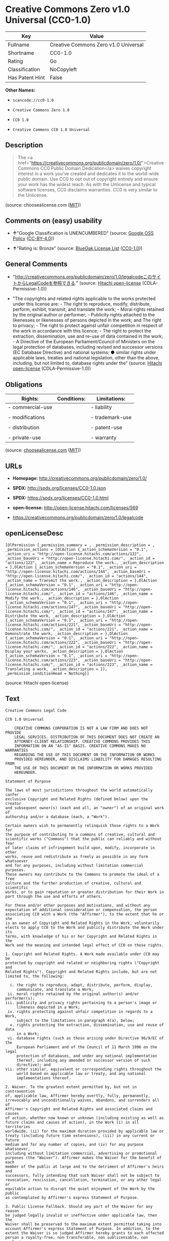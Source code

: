 * Creative Commons Zero v1.0 Universal (CC0-1.0)

| Key               | Value                                  |
|-------------------+----------------------------------------|
| Fullname          | Creative Commons Zero v1.0 Universal   |
| Shortname         | CC0-1.0                                |
| Rating            | Go                                     |
| Classification    | NoCopyleft                             |
| Has Patent Hint   | False                                  |

*Other Names:*

- =scancode://cc0-1.0=

- =Creative Commons Zero 1.0=

- =CC0 1.0=

- =Creative Commons CC0 1.0 Universal=

** Description

#+BEGIN_QUOTE
  The <a
  href="https://creativecommons.org/publicdomain/zero/1.0/">Creative
  Commons CC0 Public Domain Dedication</a> waives copyright interest in
  a work you've created and dedicates it to the world-wide public
  domain. Use CC0 to opt out of copyright entirely and ensure your work
  has the widest reach. As with the Unlicense and typical software
  licenses, CC0 disclaims warranties. CC0 is very similar to the
  Unlicense.
#+END_QUOTE

(source: choosealicense.com
([[https://github.com/github/choosealicense.com/blob/gh-pages/LICENSE.md][MIT]]))

** Comments on (easy) usability

- *↑*"Google Classification is UNENCUMBERED" (source:
  [[https://opensource.google.com/docs/thirdparty/licenses/][Google OSS
  Policy]]
  ([[https://creativecommons.org/licenses/by/4.0/legalcode][CC-BY-4.0]]))

- *↑*"Rating is: Bronze" (source:
  [[https://blueoakcouncil.org/list][BlueOak License List]]
  ([[https://raw.githubusercontent.com/blueoakcouncil/blue-oak-list-npm-package/master/LICENSE][CC0-1.0]]))

** General Comments

- "http://creativecommons.org/publicdomain/zero/1.0/legalcodeこのサイトからLegalCodeを参照できる."
  (source: [[https://github.com/Hitachi/open-license][Hitachi
  open-license]] (CDLA-Permissive-1.0))

- "The copyrights and related rights applicable to the works protected
  under this license are: - The right to reproduce, modify, distribute,
  perform, exhibit, transmit, and translate the work; - Moral rights
  retained by the original author or performer; - Publicity rights
  attached to the likenesses or likenesses of persons depicted in the
  work; and The right to privacy; - The right to protect against unfair
  competition in respect of the work in accordance with this licence; -
  The right to protect the extraction, dissemination, use and re-use of
  data contained in the work; - A Directive of the European
  Parliament/Council of Ministers on the legal protection of databases,
  including revised and successor versions (EC Database Directive) and
  national systems; ● similar rights under applicable laws, treaties and
  national legislation, other than the above, including, but not limited
  to, database rights under the" (source:
  [[https://github.com/Hitachi/open-license][Hitachi open-license]]
  (CDLA-Permissive-1.0))

** Obligations

| Rights:            | Conditions:   | Limitations:      |
|--------------------+---------------+-------------------|
| - commercial-use   |               | - liability       |
|                    |               |                   |
| - modifications    |               | - trademark-use   |
|                    |               |                   |
| - distribution     |               | - patent-use      |
|                    |               |                   |
| - private-use      |               | - warranty        |
                                                        

(source:
[[https://github.com/github/choosealicense.com/blob/gh-pages/_licenses/cc0-1.0.txt][choosealicense.com]]
([[https://github.com/github/choosealicense.com/blob/gh-pages/LICENSE.md][MIT]]))

** URLs

- *Homepage:* http://creativecommons.org/publicdomain/zero/1.0/

- *SPDX:* http://spdx.org/licenses/CC0-1.0.json

- *SPDX:* https://spdx.org/licenses/CC0-1.0.html

- *open-license:* http://open-license.hitachi.com/licenses/569

- https://creativecommons.org/publicdomain/zero/1.0/legalcode

** openLicenseDesc

#+BEGIN_EXAMPLE
  [OlPermission {_permission_summary = , _permission_description = , _permission_actions = [OlAction {_action_schemaVersion = "0.1", _action_uri = "http://open-license.hitachi.com/actions/122", _action_baseUri = "http://open-license.hitachi.com/", _action_id = "actions/122", _action_name = Reproduce the work., _action_description = },OlAction {_action_schemaVersion = "0.1", _action_uri = "http://open-license.hitachi.com/actions/144", _action_baseUri = "http://open-license.hitachi.com/", _action_id = "actions/144", _action_name = Transmit the work., _action_description = },OlAction {_action_schemaVersion = "0.1", _action_uri = "http://open-license.hitachi.com/actions/146", _action_baseUri = "http://open-license.hitachi.com/", _action_id = "actions/146", _action_name = Modify the work., _action_description = },OlAction {_action_schemaVersion = "0.1", _action_uri = "http://open-license.hitachi.com/actions/147", _action_baseUri = "http://open-license.hitachi.com/", _action_id = "actions/147", _action_name = Distribute the work, _action_description = },OlAction {_action_schemaVersion = "0.1", _action_uri = "http://open-license.hitachi.com/actions/221", _action_baseUri = "http://open-license.hitachi.com/", _action_id = "actions/221", _action_name = Demonstrate the work, _action_description = },OlAction {_action_schemaVersion = "0.1", _action_uri = "http://open-license.hitachi.com/actions/222", _action_baseUri = "http://open-license.hitachi.com/", _action_id = "actions/222", _action_name = Display your works, _action_description = },OlAction {_action_schemaVersion = "0.1", _action_uri = "http://open-license.hitachi.com/actions/223", _action_baseUri = "http://open-license.hitachi.com/", _action_id = "actions/223", _action_name = Translating a work, _action_description = }], _permission_conditionHead = Nothing}]
#+END_EXAMPLE

(source: Hitachi open-license)

** Text

#+BEGIN_EXAMPLE
  Creative Commons Legal Code

  CC0 1.0 Universal

      CREATIVE COMMONS CORPORATION IS NOT A LAW FIRM AND DOES NOT PROVIDE
      LEGAL SERVICES. DISTRIBUTION OF THIS DOCUMENT DOES NOT CREATE AN
      ATTORNEY-CLIENT RELATIONSHIP. CREATIVE COMMONS PROVIDES THIS
      INFORMATION ON AN "AS-IS" BASIS. CREATIVE COMMONS MAKES NO WARRANTIES
      REGARDING THE USE OF THIS DOCUMENT OR THE INFORMATION OR WORKS
      PROVIDED HEREUNDER, AND DISCLAIMS LIABILITY FOR DAMAGES RESULTING FROM
      THE USE OF THIS DOCUMENT OR THE INFORMATION OR WORKS PROVIDED
      HEREUNDER.

  Statement of Purpose

  The laws of most jurisdictions throughout the world automatically confer
  exclusive Copyright and Related Rights (defined below) upon the creator
  and subsequent owner(s) (each and all, an "owner") of an original work of
  authorship and/or a database (each, a "Work").

  Certain owners wish to permanently relinquish those rights to a Work for
  the purpose of contributing to a commons of creative, cultural and
  scientific works ("Commons") that the public can reliably and without fear
  of later claims of infringement build upon, modify, incorporate in other
  works, reuse and redistribute as freely as possible in any form whatsoever
  and for any purposes, including without limitation commercial purposes.
  These owners may contribute to the Commons to promote the ideal of a free
  culture and the further production of creative, cultural and scientific
  works, or to gain reputation or greater distribution for their Work in
  part through the use and efforts of others.

  For these and/or other purposes and motivations, and without any
  expectation of additional consideration or compensation, the person
  associating CC0 with a Work (the "Affirmer"), to the extent that he or she
  is an owner of Copyright and Related Rights in the Work, voluntarily
  elects to apply CC0 to the Work and publicly distribute the Work under its
  terms, with knowledge of his or her Copyright and Related Rights in the
  Work and the meaning and intended legal effect of CC0 on those rights.

  1. Copyright and Related Rights. A Work made available under CC0 may be
  protected by copyright and related or neighboring rights ("Copyright and
  Related Rights"). Copyright and Related Rights include, but are not
  limited to, the following:

    i. the right to reproduce, adapt, distribute, perform, display,
       communicate, and translate a Work;
   ii. moral rights retained by the original author(s) and/or performer(s);
  iii. publicity and privacy rights pertaining to a person's image or
       likeness depicted in a Work;
   iv. rights protecting against unfair competition in regards to a Work,
       subject to the limitations in paragraph 4(a), below;
    v. rights protecting the extraction, dissemination, use and reuse of data
       in a Work;
   vi. database rights (such as those arising under Directive 96/9/EC of the
       European Parliament and of the Council of 11 March 1996 on the legal
       protection of databases, and under any national implementation
       thereof, including any amended or successor version of such
       directive); and
  vii. other similar, equivalent or corresponding rights throughout the
       world based on applicable law or treaty, and any national
       implementations thereof.

  2. Waiver. To the greatest extent permitted by, but not in contravention
  of, applicable law, Affirmer hereby overtly, fully, permanently,
  irrevocably and unconditionally waives, abandons, and surrenders all of
  Affirmer's Copyright and Related Rights and associated claims and causes
  of action, whether now known or unknown (including existing as well as
  future claims and causes of action), in the Work (i) in all territories
  worldwide, (ii) for the maximum duration provided by applicable law or
  treaty (including future time extensions), (iii) in any current or future
  medium and for any number of copies, and (iv) for any purpose whatsoever,
  including without limitation commercial, advertising or promotional
  purposes (the "Waiver"). Affirmer makes the Waiver for the benefit of each
  member of the public at large and to the detriment of Affirmer's heirs and
  successors, fully intending that such Waiver shall not be subject to
  revocation, rescission, cancellation, termination, or any other legal or
  equitable action to disrupt the quiet enjoyment of the Work by the public
  as contemplated by Affirmer's express Statement of Purpose.

  3. Public License Fallback. Should any part of the Waiver for any reason
  be judged legally invalid or ineffective under applicable law, then the
  Waiver shall be preserved to the maximum extent permitted taking into
  account Affirmer's express Statement of Purpose. In addition, to the
  extent the Waiver is so judged Affirmer hereby grants to each affected
  person a royalty-free, non transferable, non sublicensable, non exclusive,
  irrevocable and unconditional license to exercise Affirmer's Copyright and
  Related Rights in the Work (i) in all territories worldwide, (ii) for the
  maximum duration provided by applicable law or treaty (including future
  time extensions), (iii) in any current or future medium and for any number
  of copies, and (iv) for any purpose whatsoever, including without
  limitation commercial, advertising or promotional purposes (the
  "License"). The License shall be deemed effective as of the date CC0 was
  applied by Affirmer to the Work. Should any part of the License for any
  reason be judged legally invalid or ineffective under applicable law, such
  partial invalidity or ineffectiveness shall not invalidate the remainder
  of the License, and in such case Affirmer hereby affirms that he or she
  will not (i) exercise any of his or her remaining Copyright and Related
  Rights in the Work or (ii) assert any associated claims and causes of
  action with respect to the Work, in either case contrary to Affirmer's
  express Statement of Purpose.

  4. Limitations and Disclaimers.

   a. No trademark or patent rights held by Affirmer are waived, abandoned,
      surrendered, licensed or otherwise affected by this document.
   b. Affirmer offers the Work as-is and makes no representations or
      warranties of any kind concerning the Work, express, implied,
      statutory or otherwise, including without limitation warranties of
      title, merchantability, fitness for a particular purpose, non
      infringement, or the absence of latent or other defects, accuracy, or
      the present or absence of errors, whether or not discoverable, all to
      the greatest extent permissible under applicable law.
   c. Affirmer disclaims responsibility for clearing rights of other persons
      that may apply to the Work or any use thereof, including without
      limitation any person's Copyright and Related Rights in the Work.
      Further, Affirmer disclaims responsibility for obtaining any necessary
      consents, permissions or other rights required for any use of the
      Work.
   d. Affirmer understands and acknowledges that Creative Commons is not a
      party to this document and has no duty or obligation with respect to
      this CC0 or use of the Work.
#+END_EXAMPLE

--------------

** Raw Data

*** Facts

- LicenseName

- [[https://spdx.org/licenses/CC0-1.0.html][SPDX]] (all data [in this
  repository] is generated)

- [[https://blueoakcouncil.org/list][BlueOak License List]]
  ([[https://raw.githubusercontent.com/blueoakcouncil/blue-oak-list-npm-package/master/LICENSE][CC0-1.0]])

- [[https://github.com/nexB/scancode-toolkit/blob/develop/src/licensedcode/data/licenses/cc0-1.0.yml][Scancode]]
  (CC0-1.0)

- [[https://github.com/github/choosealicense.com/blob/gh-pages/_licenses/cc0-1.0.txt][choosealicense.com]]
  ([[https://github.com/github/choosealicense.com/blob/gh-pages/LICENSE.md][MIT]])

- [[https://en.wikipedia.org/wiki/Comparison_of_free_and_open-source_software_licenses][Wikipedia]]
  ([[https://creativecommons.org/licenses/by-sa/3.0/legalcode][CC-BY-SA-3.0]])

- [[https://opensource.google.com/docs/thirdparty/licenses/][Google OSS
  Policy]]
  ([[https://creativecommons.org/licenses/by/4.0/legalcode][CC-BY-4.0]])

- [[https://github.com/okfn/licenses/blob/master/licenses.csv][Open
  Knowledge International]]
  ([[https://opendatacommons.org/licenses/pddl/1-0/][PDDL-1.0]])

- [[https://github.com/Hitachi/open-license][Hitachi open-license]]
  (CDLA-Permissive-1.0)

*** Raw JSON

#+BEGIN_EXAMPLE
  {
      "__impliedNames": [
          "CC0-1.0",
          "Creative Commons Zero v1.0 Universal",
          "scancode://cc0-1.0",
          "cc0-1.0",
          "Creative Commons Zero 1.0",
          "CC0 1.0",
          "Creative Commons CC0 1.0 Universal"
      ],
      "__impliedId": "CC0-1.0",
      "__impliedComments": [
          [
              "Hitachi open-license",
              [
                  "http://creativecommons.org/publicdomain/zero/1.0/legalcodeãã®ãµã¤ãããLegalCodeãåç§ã§ãã.",
                  "The copyrights and related rights applicable to the works protected under this license are: - The right to reproduce, modify, distribute, perform, exhibit, transmit, and translate the work; - Moral rights retained by the original author or performer; - Publicity rights attached to the likenesses or likenesses of persons depicted in the work; and The right to privacy; - The right to protect against unfair competition in respect of the work in accordance with this licence; - The right to protect the extraction, dissemination, use and re-use of data contained in the work; - A Directive of the European Parliament/Council of Ministers on the legal protection of databases, including revised and successor versions (EC Database Directive) and national systems; â similar rights under applicable laws, treaties and national legislation, other than the above, including, but not limited to, database rights under the"
              ]
          ]
      ],
      "__hasPatentHint": false,
      "facts": {
          "Open Knowledge International": {
              "is_generic": null,
              "legacy_ids": [],
              "status": "active",
              "domain_software": true,
              "url": "https://creativecommons.org/publicdomain/zero/1.0/",
              "maintainer": "Creative Commons",
              "od_conformance": "approved",
              "_sourceURL": "https://github.com/okfn/licenses/blob/master/licenses.csv",
              "domain_data": true,
              "osd_conformance": "not reviewed",
              "id": "CC0-1.0",
              "title": "CC0 1.0",
              "_implications": {
                  "__impliedNames": [
                      "CC0-1.0",
                      "CC0 1.0"
                  ],
                  "__impliedId": "CC0-1.0",
                  "__impliedURLs": [
                      [
                          null,
                          "https://creativecommons.org/publicdomain/zero/1.0/"
                      ]
                  ]
              },
              "domain_content": true
          },
          "LicenseName": {
              "implications": {
                  "__impliedNames": [
                      "CC0-1.0"
                  ],
                  "__impliedId": "CC0-1.0"
              },
              "shortname": "CC0-1.0",
              "otherNames": []
          },
          "SPDX": {
              "isSPDXLicenseDeprecated": false,
              "spdxFullName": "Creative Commons Zero v1.0 Universal",
              "spdxDetailsURL": "http://spdx.org/licenses/CC0-1.0.json",
              "_sourceURL": "https://spdx.org/licenses/CC0-1.0.html",
              "spdxLicIsOSIApproved": false,
              "spdxSeeAlso": [
                  "https://creativecommons.org/publicdomain/zero/1.0/legalcode"
              ],
              "_implications": {
                  "__impliedNames": [
                      "CC0-1.0",
                      "Creative Commons Zero v1.0 Universal"
                  ],
                  "__impliedId": "CC0-1.0",
                  "__isOsiApproved": false,
                  "__impliedURLs": [
                      [
                          "SPDX",
                          "http://spdx.org/licenses/CC0-1.0.json"
                      ],
                      [
                          null,
                          "https://creativecommons.org/publicdomain/zero/1.0/legalcode"
                      ]
                  ]
              },
              "spdxLicenseId": "CC0-1.0"
          },
          "Scancode": {
              "otherUrls": [
                  "https://creativecommons.org/publicdomain/zero/1.0/legalcode"
              ],
              "homepageUrl": "http://creativecommons.org/publicdomain/zero/1.0/",
              "shortName": "CC0-1.0",
              "textUrls": null,
              "text": "Creative Commons Legal Code\n\nCC0 1.0 Universal\n\n    CREATIVE COMMONS CORPORATION IS NOT A LAW FIRM AND DOES NOT PROVIDE\n    LEGAL SERVICES. DISTRIBUTION OF THIS DOCUMENT DOES NOT CREATE AN\n    ATTORNEY-CLIENT RELATIONSHIP. CREATIVE COMMONS PROVIDES THIS\n    INFORMATION ON AN \"AS-IS\" BASIS. CREATIVE COMMONS MAKES NO WARRANTIES\n    REGARDING THE USE OF THIS DOCUMENT OR THE INFORMATION OR WORKS\n    PROVIDED HEREUNDER, AND DISCLAIMS LIABILITY FOR DAMAGES RESULTING FROM\n    THE USE OF THIS DOCUMENT OR THE INFORMATION OR WORKS PROVIDED\n    HEREUNDER.\n\nStatement of Purpose\n\nThe laws of most jurisdictions throughout the world automatically confer\nexclusive Copyright and Related Rights (defined below) upon the creator\nand subsequent owner(s) (each and all, an \"owner\") of an original work of\nauthorship and/or a database (each, a \"Work\").\n\nCertain owners wish to permanently relinquish those rights to a Work for\nthe purpose of contributing to a commons of creative, cultural and\nscientific works (\"Commons\") that the public can reliably and without fear\nof later claims of infringement build upon, modify, incorporate in other\nworks, reuse and redistribute as freely as possible in any form whatsoever\nand for any purposes, including without limitation commercial purposes.\nThese owners may contribute to the Commons to promote the ideal of a free\nculture and the further production of creative, cultural and scientific\nworks, or to gain reputation or greater distribution for their Work in\npart through the use and efforts of others.\n\nFor these and/or other purposes and motivations, and without any\nexpectation of additional consideration or compensation, the person\nassociating CC0 with a Work (the \"Affirmer\"), to the extent that he or she\nis an owner of Copyright and Related Rights in the Work, voluntarily\nelects to apply CC0 to the Work and publicly distribute the Work under its\nterms, with knowledge of his or her Copyright and Related Rights in the\nWork and the meaning and intended legal effect of CC0 on those rights.\n\n1. Copyright and Related Rights. A Work made available under CC0 may be\nprotected by copyright and related or neighboring rights (\"Copyright and\nRelated Rights\"). Copyright and Related Rights include, but are not\nlimited to, the following:\n\n  i. the right to reproduce, adapt, distribute, perform, display,\n     communicate, and translate a Work;\n ii. moral rights retained by the original author(s) and/or performer(s);\niii. publicity and privacy rights pertaining to a person's image or\n     likeness depicted in a Work;\n iv. rights protecting against unfair competition in regards to a Work,\n     subject to the limitations in paragraph 4(a), below;\n  v. rights protecting the extraction, dissemination, use and reuse of data\n     in a Work;\n vi. database rights (such as those arising under Directive 96/9/EC of the\n     European Parliament and of the Council of 11 March 1996 on the legal\n     protection of databases, and under any national implementation\n     thereof, including any amended or successor version of such\n     directive); and\nvii. other similar, equivalent or corresponding rights throughout the\n     world based on applicable law or treaty, and any national\n     implementations thereof.\n\n2. Waiver. To the greatest extent permitted by, but not in contravention\nof, applicable law, Affirmer hereby overtly, fully, permanently,\nirrevocably and unconditionally waives, abandons, and surrenders all of\nAffirmer's Copyright and Related Rights and associated claims and causes\nof action, whether now known or unknown (including existing as well as\nfuture claims and causes of action), in the Work (i) in all territories\nworldwide, (ii) for the maximum duration provided by applicable law or\ntreaty (including future time extensions), (iii) in any current or future\nmedium and for any number of copies, and (iv) for any purpose whatsoever,\nincluding without limitation commercial, advertising or promotional\npurposes (the \"Waiver\"). Affirmer makes the Waiver for the benefit of each\nmember of the public at large and to the detriment of Affirmer's heirs and\nsuccessors, fully intending that such Waiver shall not be subject to\nrevocation, rescission, cancellation, termination, or any other legal or\nequitable action to disrupt the quiet enjoyment of the Work by the public\nas contemplated by Affirmer's express Statement of Purpose.\n\n3. Public License Fallback. Should any part of the Waiver for any reason\nbe judged legally invalid or ineffective under applicable law, then the\nWaiver shall be preserved to the maximum extent permitted taking into\naccount Affirmer's express Statement of Purpose. In addition, to the\nextent the Waiver is so judged Affirmer hereby grants to each affected\nperson a royalty-free, non transferable, non sublicensable, non exclusive,\nirrevocable and unconditional license to exercise Affirmer's Copyright and\nRelated Rights in the Work (i) in all territories worldwide, (ii) for the\nmaximum duration provided by applicable law or treaty (including future\ntime extensions), (iii) in any current or future medium and for any number\nof copies, and (iv) for any purpose whatsoever, including without\nlimitation commercial, advertising or promotional purposes (the\n\"License\"). The License shall be deemed effective as of the date CC0 was\napplied by Affirmer to the Work. Should any part of the License for any\nreason be judged legally invalid or ineffective under applicable law, such\npartial invalidity or ineffectiveness shall not invalidate the remainder\nof the License, and in such case Affirmer hereby affirms that he or she\nwill not (i) exercise any of his or her remaining Copyright and Related\nRights in the Work or (ii) assert any associated claims and causes of\naction with respect to the Work, in either case contrary to Affirmer's\nexpress Statement of Purpose.\n\n4. Limitations and Disclaimers.\n\n a. No trademark or patent rights held by Affirmer are waived, abandoned,\n    surrendered, licensed or otherwise affected by this document.\n b. Affirmer offers the Work as-is and makes no representations or\n    warranties of any kind concerning the Work, express, implied,\n    statutory or otherwise, including without limitation warranties of\n    title, merchantability, fitness for a particular purpose, non\n    infringement, or the absence of latent or other defects, accuracy, or\n    the present or absence of errors, whether or not discoverable, all to\n    the greatest extent permissible under applicable law.\n c. Affirmer disclaims responsibility for clearing rights of other persons\n    that may apply to the Work or any use thereof, including without\n    limitation any person's Copyright and Related Rights in the Work.\n    Further, Affirmer disclaims responsibility for obtaining any necessary\n    consents, permissions or other rights required for any use of the\n    Work.\n d. Affirmer understands and acknowledges that Creative Commons is not a\n    party to this document and has no duty or obligation with respect to\n    this CC0 or use of the Work.\n",
              "category": "Public Domain",
              "osiUrl": null,
              "owner": "Creative Commons",
              "_sourceURL": "https://github.com/nexB/scancode-toolkit/blob/develop/src/licensedcode/data/licenses/cc0-1.0.yml",
              "key": "cc0-1.0",
              "name": "Creative Commons CC0 1.0 Universal",
              "spdxId": "CC0-1.0",
              "notes": null,
              "_implications": {
                  "__impliedNames": [
                      "scancode://cc0-1.0",
                      "CC0-1.0",
                      "CC0-1.0"
                  ],
                  "__impliedId": "CC0-1.0",
                  "__impliedCopyleft": [
                      [
                          "Scancode",
                          "NoCopyleft"
                      ]
                  ],
                  "__calculatedCopyleft": "NoCopyleft",
                  "__impliedText": "Creative Commons Legal Code\n\nCC0 1.0 Universal\n\n    CREATIVE COMMONS CORPORATION IS NOT A LAW FIRM AND DOES NOT PROVIDE\n    LEGAL SERVICES. DISTRIBUTION OF THIS DOCUMENT DOES NOT CREATE AN\n    ATTORNEY-CLIENT RELATIONSHIP. CREATIVE COMMONS PROVIDES THIS\n    INFORMATION ON AN \"AS-IS\" BASIS. CREATIVE COMMONS MAKES NO WARRANTIES\n    REGARDING THE USE OF THIS DOCUMENT OR THE INFORMATION OR WORKS\n    PROVIDED HEREUNDER, AND DISCLAIMS LIABILITY FOR DAMAGES RESULTING FROM\n    THE USE OF THIS DOCUMENT OR THE INFORMATION OR WORKS PROVIDED\n    HEREUNDER.\n\nStatement of Purpose\n\nThe laws of most jurisdictions throughout the world automatically confer\nexclusive Copyright and Related Rights (defined below) upon the creator\nand subsequent owner(s) (each and all, an \"owner\") of an original work of\nauthorship and/or a database (each, a \"Work\").\n\nCertain owners wish to permanently relinquish those rights to a Work for\nthe purpose of contributing to a commons of creative, cultural and\nscientific works (\"Commons\") that the public can reliably and without fear\nof later claims of infringement build upon, modify, incorporate in other\nworks, reuse and redistribute as freely as possible in any form whatsoever\nand for any purposes, including without limitation commercial purposes.\nThese owners may contribute to the Commons to promote the ideal of a free\nculture and the further production of creative, cultural and scientific\nworks, or to gain reputation or greater distribution for their Work in\npart through the use and efforts of others.\n\nFor these and/or other purposes and motivations, and without any\nexpectation of additional consideration or compensation, the person\nassociating CC0 with a Work (the \"Affirmer\"), to the extent that he or she\nis an owner of Copyright and Related Rights in the Work, voluntarily\nelects to apply CC0 to the Work and publicly distribute the Work under its\nterms, with knowledge of his or her Copyright and Related Rights in the\nWork and the meaning and intended legal effect of CC0 on those rights.\n\n1. Copyright and Related Rights. A Work made available under CC0 may be\nprotected by copyright and related or neighboring rights (\"Copyright and\nRelated Rights\"). Copyright and Related Rights include, but are not\nlimited to, the following:\n\n  i. the right to reproduce, adapt, distribute, perform, display,\n     communicate, and translate a Work;\n ii. moral rights retained by the original author(s) and/or performer(s);\niii. publicity and privacy rights pertaining to a person's image or\n     likeness depicted in a Work;\n iv. rights protecting against unfair competition in regards to a Work,\n     subject to the limitations in paragraph 4(a), below;\n  v. rights protecting the extraction, dissemination, use and reuse of data\n     in a Work;\n vi. database rights (such as those arising under Directive 96/9/EC of the\n     European Parliament and of the Council of 11 March 1996 on the legal\n     protection of databases, and under any national implementation\n     thereof, including any amended or successor version of such\n     directive); and\nvii. other similar, equivalent or corresponding rights throughout the\n     world based on applicable law or treaty, and any national\n     implementations thereof.\n\n2. Waiver. To the greatest extent permitted by, but not in contravention\nof, applicable law, Affirmer hereby overtly, fully, permanently,\nirrevocably and unconditionally waives, abandons, and surrenders all of\nAffirmer's Copyright and Related Rights and associated claims and causes\nof action, whether now known or unknown (including existing as well as\nfuture claims and causes of action), in the Work (i) in all territories\nworldwide, (ii) for the maximum duration provided by applicable law or\ntreaty (including future time extensions), (iii) in any current or future\nmedium and for any number of copies, and (iv) for any purpose whatsoever,\nincluding without limitation commercial, advertising or promotional\npurposes (the \"Waiver\"). Affirmer makes the Waiver for the benefit of each\nmember of the public at large and to the detriment of Affirmer's heirs and\nsuccessors, fully intending that such Waiver shall not be subject to\nrevocation, rescission, cancellation, termination, or any other legal or\nequitable action to disrupt the quiet enjoyment of the Work by the public\nas contemplated by Affirmer's express Statement of Purpose.\n\n3. Public License Fallback. Should any part of the Waiver for any reason\nbe judged legally invalid or ineffective under applicable law, then the\nWaiver shall be preserved to the maximum extent permitted taking into\naccount Affirmer's express Statement of Purpose. In addition, to the\nextent the Waiver is so judged Affirmer hereby grants to each affected\nperson a royalty-free, non transferable, non sublicensable, non exclusive,\nirrevocable and unconditional license to exercise Affirmer's Copyright and\nRelated Rights in the Work (i) in all territories worldwide, (ii) for the\nmaximum duration provided by applicable law or treaty (including future\ntime extensions), (iii) in any current or future medium and for any number\nof copies, and (iv) for any purpose whatsoever, including without\nlimitation commercial, advertising or promotional purposes (the\n\"License\"). The License shall be deemed effective as of the date CC0 was\napplied by Affirmer to the Work. Should any part of the License for any\nreason be judged legally invalid or ineffective under applicable law, such\npartial invalidity or ineffectiveness shall not invalidate the remainder\nof the License, and in such case Affirmer hereby affirms that he or she\nwill not (i) exercise any of his or her remaining Copyright and Related\nRights in the Work or (ii) assert any associated claims and causes of\naction with respect to the Work, in either case contrary to Affirmer's\nexpress Statement of Purpose.\n\n4. Limitations and Disclaimers.\n\n a. No trademark or patent rights held by Affirmer are waived, abandoned,\n    surrendered, licensed or otherwise affected by this document.\n b. Affirmer offers the Work as-is and makes no representations or\n    warranties of any kind concerning the Work, express, implied,\n    statutory or otherwise, including without limitation warranties of\n    title, merchantability, fitness for a particular purpose, non\n    infringement, or the absence of latent or other defects, accuracy, or\n    the present or absence of errors, whether or not discoverable, all to\n    the greatest extent permissible under applicable law.\n c. Affirmer disclaims responsibility for clearing rights of other persons\n    that may apply to the Work or any use thereof, including without\n    limitation any person's Copyright and Related Rights in the Work.\n    Further, Affirmer disclaims responsibility for obtaining any necessary\n    consents, permissions or other rights required for any use of the\n    Work.\n d. Affirmer understands and acknowledges that Creative Commons is not a\n    party to this document and has no duty or obligation with respect to\n    this CC0 or use of the Work.\n",
                  "__impliedURLs": [
                      [
                          "Homepage",
                          "http://creativecommons.org/publicdomain/zero/1.0/"
                      ],
                      [
                          null,
                          "https://creativecommons.org/publicdomain/zero/1.0/legalcode"
                      ]
                  ]
              }
          },
          "Hitachi open-license": {
              "summary": "http://creativecommons.org/publicdomain/zero/1.0/legalcodeãã®ãµã¤ãããLegalCodeãåç§ã§ãã.",
              "permissionsStr": "[OlPermission {_permission_summary = , _permission_description = , _permission_actions = [OlAction {_action_schemaVersion = \"0.1\", _action_uri = \"http://open-license.hitachi.com/actions/122\", _action_baseUri = \"http://open-license.hitachi.com/\", _action_id = \"actions/122\", _action_name = Reproduce the work., _action_description = },OlAction {_action_schemaVersion = \"0.1\", _action_uri = \"http://open-license.hitachi.com/actions/144\", _action_baseUri = \"http://open-license.hitachi.com/\", _action_id = \"actions/144\", _action_name = Transmit the work., _action_description = },OlAction {_action_schemaVersion = \"0.1\", _action_uri = \"http://open-license.hitachi.com/actions/146\", _action_baseUri = \"http://open-license.hitachi.com/\", _action_id = \"actions/146\", _action_name = Modify the work., _action_description = },OlAction {_action_schemaVersion = \"0.1\", _action_uri = \"http://open-license.hitachi.com/actions/147\", _action_baseUri = \"http://open-license.hitachi.com/\", _action_id = \"actions/147\", _action_name = Distribute the work, _action_description = },OlAction {_action_schemaVersion = \"0.1\", _action_uri = \"http://open-license.hitachi.com/actions/221\", _action_baseUri = \"http://open-license.hitachi.com/\", _action_id = \"actions/221\", _action_name = Demonstrate the work, _action_description = },OlAction {_action_schemaVersion = \"0.1\", _action_uri = \"http://open-license.hitachi.com/actions/222\", _action_baseUri = \"http://open-license.hitachi.com/\", _action_id = \"actions/222\", _action_name = Display your works, _action_description = },OlAction {_action_schemaVersion = \"0.1\", _action_uri = \"http://open-license.hitachi.com/actions/223\", _action_baseUri = \"http://open-license.hitachi.com/\", _action_id = \"actions/223\", _action_name = Translating a work, _action_description = }], _permission_conditionHead = Nothing}]",
              "notices": [
                  {
                      "content": "If any part of the waiver is found to be legally invalid under applicable law, the waiver will be preserved to the maximum extent permitted, taking into account copyright and related rights. To the extent so determined, to the extent that the waiver has been made, the copyright and related rights to the work shall be enforced on a worldwide basis, for the maximum period of time provided by applicable law and treaty, including future extensions, in present and future media and reproductions, and for all purposes, including commercial and advertising purposes, royalties A free, non-exclusive, irrevocable, unconditional, unconditional license that cannot be assigned or sublicensed.",
                      "description": "The copyrights and related rights applicable to the works protected under this license are: - The right to reproduce, modify, distribute, perform, exhibit, transmit, and translate the work; - Moral rights retained by the original author or performer; - Publicity rights attached to the likenesses or likenesses of persons depicted in the work; and The right to privacy; - The right to protect against unfair competition in respect of the work in accordance with this licence; - The right to protect the extraction, dissemination, use and re-use of data contained in the work; - A Directive of the European Parliament/Council of Ministers on the legal protection of databases, including revised and successor versions (EC Database Directive) and national systems; â similar rights under applicable laws, treaties and national legislation, other than the above, including, but not limited to, database rights under the"
                  },
                  {
                      "content": "To the fullest extent not in violation of applicable law, you expressly and irrevocably and unconditionally waive any and all copyrights and related rights, claims and demands, known or unknown, including those that may arise in the future, to the Copyrighted Material. This waiver is made on a worldwide basis and for the maximum period specified in applicable law and in the Treaty, including any future extensions, in present and future media and copies, and for all purposes, including commercial and advertising purposes.",
                      "description": "The copyrights and related rights applicable to the works protected under this license are: - The right to reproduce, modify, distribute, perform, exhibit, transmit, and translate the work; - Moral rights retained by the original author or performer; - Publicity rights attached to the likenesses or likenesses of persons depicted in the work; and The right to privacy; - The right to protect against unfair competition in respect of the work in accordance with this licence; - The right to protect the extraction, dissemination, use and re-use of data contained in the work; - A Directive of the European Parliament/Council of Ministers on the legal protection of databases, including revised and successor versions (EC Database Directive) and national systems; â similar rights under applicable laws, treaties and national legislation, other than the above, including, but not limited to, database rights under the"
                  },
                  {
                      "content": "I understand and accept that Creative Commons is not a party to this license and has no obligations to fulfill with respect to this license or the use of the Work."
                  },
                  {
                      "content": "No liability is assumed for the existence of any third party rights that may apply to the work or its use, including, without limitation, copyright and related rights.",
                      "description": "The copyrights and related rights applicable to the works protected under this license are: - The right to reproduce, modify, distribute, perform, exhibit, transmit, and translate the work; - Moral rights retained by the original author or performer; - Publicity rights attached to the likenesses or likenesses of persons depicted in the work; and The right to privacy; - The right to protect against unfair competition in respect of the work in accordance with this licence; - The right to protect the extraction, dissemination, use and re-use of data contained in the work; - A Directive of the European Parliament/Council of Ministers on the legal protection of databases, including revised and successor versions (EC Database Directive) and national systems; â similar rights under applicable laws, treaties and national legislation, other than the above, including, but not limited to, database rights under the"
                  },
                  {
                      "content": "the work is provided \"as-is\" and makes no representations or warranties, express, implied, statutory or otherwise, regarding the work. The warranties are the fullest extent permitted under applicable law, including, but not limited to, the warranties of title, commercial applicability, fitness for a particular purpose, non-infringement, defects, including latent ones, accuracy, and the absence of errors, whether discoverable or not.",
                      "description": "There is no guarantee."
                  },
                  {
                      "content": "This license does not waive or grant any registered trademark or patent rights."
                  }
              ],
              "_sourceURL": "http://open-license.hitachi.com/licenses/569",
              "content": "CREATIVE COMMONS CORPORATION IS NOT A LAW FIRM AND DOES NOT PROVIDE LEGAL SERVICES. DISTRIBUTION OF THIS DOCUMENT DOES NOT CREATE AN ATTORNEY-CLIENT RELATIONSHIP. CREATIVE COMMONS PROVIDES THIS INFORMATION ON AN \"AS-IS\" BASIS. CREATIVE COMMONS MAKES NO WARRANTIES REGARDING THE USE OF THIS DOCUMENT OR THE INFORMATION OR WORKS PROVIDED HEREUNDER, AND DISCLAIMS LIABILITY FOR DAMAGES RESULTING FROM THE USE OF THIS DOCUMENT OR THE INFORMATION OR WORKS PROVIDED HEREUNDER. \r\n\r\nStatement of Purpose\r\n\r\nThe laws of most jurisdictions throughout the world automatically confer exclusive Copyright and Related Rights (defined below) upon the creator and subsequent owner(s) (each and all, an \"owner\") of an original work of authorship and/or a database (each, a \"Work\").\r\n\r\nCertain owners wish to permanently relinquish those rights to a Work for the purpose of contributing to a commons of creative, cultural and scientific works (\"Commons\") that the public can reliably and without fear of later claims of infringement build upon, modify, incorporate in other works, reuse and redistribute as freely as possible in any form whatsoever and for any purposes, including without limitation commercial purposes. These owners may contribute to the Commons to promote the ideal of a free culture and the further production of creative, cultural and scientific works, or to gain reputation or greater distribution for their Work in part through the use and efforts of others.\r\n\r\nFor these and/or other purposes and motivations, and without any expectation of additional consideration or compensation, the person associating CC0 with a Work (the \"Affirmer\"), to the extent that he or she is an owner of Copyright and Related Rights in the Work, voluntarily elects to apply CC0 to the Work and publicly distribute the Work under its terms, with knowledge of his or her Copyright and Related Rights in the Work and the meaning and intended legal effect of CC0 on those rights.\r\n\r\n1. Copyright and Related Rights. A Work made available under CC0 may be protected by copyright and related or neighboring rights (\"Copyright and Related Rights\"). Copyright and Related Rights include, but are not limited to, the following: \r\n\r\n    i.the right to reproduce, adapt, distribute, perform, display, communicate, and translate a Work;\r\n\r\n    ii.moral rights retained by the original author(s) and/or performer(s);\r\n\r\n    iii.publicity and privacy rights pertaining to a person's image or likeness depicted in a Work;\r\n\r\n    iv.rights protecting against unfair competition in regards to a Work, subject to the limitations in paragraph 4(a), below;\r\n\r\n    v.rights protecting the extraction, dissemination, use and reuse of data in a Work;\r\n\r\n    vi.database rights (such as those arising under Directive 96/9/EC of the European Parliament and of the Council of 11 March 1996 \r\n    on the legal protection of databases, and under any national implementation thereof, including any amended or successor \r\n    version of such directive); and\r\n\r\n    vii.other similar, equivalent or corresponding rights throughout the world based on applicable law or treaty, and any national \r\n    implementations thereof.\r\n\r\n2. Waiver. To the greatest extent permitted by, but not in contravention of, applicable law, Affirmer hereby overtly, fully, permanently, irrevocably and unconditionally waives, abandons, and surrenders all of Affirmer's Copyright and Related Rights and associated claims and causes of action, whether now known or unknown (including existing as well as future claims and causes of action), in the Work (i) in all territories worldwide, (ii) for the maximum duration provided by applicable law or treaty (including future time extensions), (iii) in any current or future medium and for any number of copies, and (iv) for any purpose whatsoever, including without limitation commercial, advertising or promotional purposes (the \"Waiver\"). Affirmer makes the Waiver for the benefit of each member of the public at large and to the detriment of Affirmer's heirs and successors, fully intending that such Waiver shall not be subject to revocation, rescission, cancellation, termination, or any other legal or equitable action to disrupt the quiet enjoyment of the Work by the public as contemplated by Affirmer's express Statement of Purpose. \r\n\r\n3. Public License Fallback. Should any part of the Waiver for any reason be judged legally invalid or ineffective under applicable law, then the Waiver shall be preserved to the maximum extent permitted taking into account Affirmer's express Statement of Purpose. In addition, to the extent the Waiver is so judged Affirmer hereby grants to each affected person a royalty-free, non transferable, non sublicensable, non exclusive, irrevocable and unconditional license to exercise Affirmer's Copyright and Related Rights in the Work (i) in all territories worldwide, (ii) for the maximum duration provided by applicable law or treaty (including future time extensions), (iii) in any current or future medium and for any number of copies, and (iv) for any purpose whatsoever, including without limitation commercial, advertising or promotional purposes (the \"License\"). The License shall be deemed effective as of the date CC0 was applied by Affirmer to the Work. Should any part of the License for any reason be judged legally invalid or ineffective under applicable law, such partial invalidity or ineffectiveness shall not invalidate the remainder of the License, and in such case Affirmer hereby affirms that he or she will not (i) exercise any of his or her remaining Copyright and Related Rights in the Work or (ii) assert any associated claims and causes of action with respect to the Work, in either case contrary to Affirmer's express Statement of Purpose.\r\n\r\n4. Limitations and Disclaimers.\r\n\r\n    a.No trademark or patent rights held by Affirmer are waived, abandoned, surrendered, licensed or otherwise affected by \r\n    this document.\r\n\r\n    b.Affirmer offers the Work as-is and makes no representations or warranties of any kind concerning the Work, express, implied, \r\n    statutory or otherwise, including without limitation warranties of title, merchantability, fitness for a particular purpose, \r\n    non infringement, or the absence of latent or other defects, accuracy, or the present or absence of errors, whether or not \r\n    discoverable, all to the greatest extent permissible under applicable law.\r\n\r\n    c.Affirmer disclaims responsibility for clearing rights of other persons that may apply to the Work or any use thereof, \r\n    including without limitation any person's Copyright and Related Rights in the Work. Further, Affirmer disclaims responsibility \r\n    for obtaining any necessary consents, permissions or other rights required for any use of the Work.\r\n\r\n    d.Affirmer understands and acknowledges that Creative Commons is not a party to this document and has no duty or obligation \r\n    with respect to this CC0 or use of the Work.",
              "name": "Creative Commons CC0 1.0 Universal",
              "permissions": [
                  {
                      "actions": [
                          {
                              "name": "Reproduce the work."
                          },
                          {
                              "name": "Transmit the work."
                          },
                          {
                              "name": "Modify the work."
                          },
                          {
                              "name": "Distribute the work"
                          },
                          {
                              "name": "Demonstrate the work"
                          },
                          {
                              "name": "Display your works"
                          },
                          {
                              "name": "Translating a work"
                          }
                      ],
                      "conditions": null
                  }
              ],
              "_implications": {
                  "__impliedNames": [
                      "Creative Commons CC0 1.0 Universal",
                      "CC0-1.0"
                  ],
                  "__impliedComments": [
                      [
                          "Hitachi open-license",
                          [
                              "http://creativecommons.org/publicdomain/zero/1.0/legalcodeãã®ãµã¤ãããLegalCodeãåç§ã§ãã.",
                              "The copyrights and related rights applicable to the works protected under this license are: - The right to reproduce, modify, distribute, perform, exhibit, transmit, and translate the work; - Moral rights retained by the original author or performer; - Publicity rights attached to the likenesses or likenesses of persons depicted in the work; and The right to privacy; - The right to protect against unfair competition in respect of the work in accordance with this licence; - The right to protect the extraction, dissemination, use and re-use of data contained in the work; - A Directive of the European Parliament/Council of Ministers on the legal protection of databases, including revised and successor versions (EC Database Directive) and national systems; â similar rights under applicable laws, treaties and national legislation, other than the above, including, but not limited to, database rights under the"
                          ]
                      ]
                  ],
                  "__impliedText": "CREATIVE COMMONS CORPORATION IS NOT A LAW FIRM AND DOES NOT PROVIDE LEGAL SERVICES. DISTRIBUTION OF THIS DOCUMENT DOES NOT CREATE AN ATTORNEY-CLIENT RELATIONSHIP. CREATIVE COMMONS PROVIDES THIS INFORMATION ON AN \"AS-IS\" BASIS. CREATIVE COMMONS MAKES NO WARRANTIES REGARDING THE USE OF THIS DOCUMENT OR THE INFORMATION OR WORKS PROVIDED HEREUNDER, AND DISCLAIMS LIABILITY FOR DAMAGES RESULTING FROM THE USE OF THIS DOCUMENT OR THE INFORMATION OR WORKS PROVIDED HEREUNDER. \r\n\r\nStatement of Purpose\r\n\r\nThe laws of most jurisdictions throughout the world automatically confer exclusive Copyright and Related Rights (defined below) upon the creator and subsequent owner(s) (each and all, an \"owner\") of an original work of authorship and/or a database (each, a \"Work\").\r\n\r\nCertain owners wish to permanently relinquish those rights to a Work for the purpose of contributing to a commons of creative, cultural and scientific works (\"Commons\") that the public can reliably and without fear of later claims of infringement build upon, modify, incorporate in other works, reuse and redistribute as freely as possible in any form whatsoever and for any purposes, including without limitation commercial purposes. These owners may contribute to the Commons to promote the ideal of a free culture and the further production of creative, cultural and scientific works, or to gain reputation or greater distribution for their Work in part through the use and efforts of others.\r\n\r\nFor these and/or other purposes and motivations, and without any expectation of additional consideration or compensation, the person associating CC0 with a Work (the \"Affirmer\"), to the extent that he or she is an owner of Copyright and Related Rights in the Work, voluntarily elects to apply CC0 to the Work and publicly distribute the Work under its terms, with knowledge of his or her Copyright and Related Rights in the Work and the meaning and intended legal effect of CC0 on those rights.\r\n\r\n1. Copyright and Related Rights. A Work made available under CC0 may be protected by copyright and related or neighboring rights (\"Copyright and Related Rights\"). Copyright and Related Rights include, but are not limited to, the following: \r\n\r\n    i.the right to reproduce, adapt, distribute, perform, display, communicate, and translate a Work;\r\n\r\n    ii.moral rights retained by the original author(s) and/or performer(s);\r\n\r\n    iii.publicity and privacy rights pertaining to a person's image or likeness depicted in a Work;\r\n\r\n    iv.rights protecting against unfair competition in regards to a Work, subject to the limitations in paragraph 4(a), below;\r\n\r\n    v.rights protecting the extraction, dissemination, use and reuse of data in a Work;\r\n\r\n    vi.database rights (such as those arising under Directive 96/9/EC of the European Parliament and of the Council of 11 March 1996 \r\n    on the legal protection of databases, and under any national implementation thereof, including any amended or successor \r\n    version of such directive); and\r\n\r\n    vii.other similar, equivalent or corresponding rights throughout the world based on applicable law or treaty, and any national \r\n    implementations thereof.\r\n\r\n2. Waiver. To the greatest extent permitted by, but not in contravention of, applicable law, Affirmer hereby overtly, fully, permanently, irrevocably and unconditionally waives, abandons, and surrenders all of Affirmer's Copyright and Related Rights and associated claims and causes of action, whether now known or unknown (including existing as well as future claims and causes of action), in the Work (i) in all territories worldwide, (ii) for the maximum duration provided by applicable law or treaty (including future time extensions), (iii) in any current or future medium and for any number of copies, and (iv) for any purpose whatsoever, including without limitation commercial, advertising or promotional purposes (the \"Waiver\"). Affirmer makes the Waiver for the benefit of each member of the public at large and to the detriment of Affirmer's heirs and successors, fully intending that such Waiver shall not be subject to revocation, rescission, cancellation, termination, or any other legal or equitable action to disrupt the quiet enjoyment of the Work by the public as contemplated by Affirmer's express Statement of Purpose. \r\n\r\n3. Public License Fallback. Should any part of the Waiver for any reason be judged legally invalid or ineffective under applicable law, then the Waiver shall be preserved to the maximum extent permitted taking into account Affirmer's express Statement of Purpose. In addition, to the extent the Waiver is so judged Affirmer hereby grants to each affected person a royalty-free, non transferable, non sublicensable, non exclusive, irrevocable and unconditional license to exercise Affirmer's Copyright and Related Rights in the Work (i) in all territories worldwide, (ii) for the maximum duration provided by applicable law or treaty (including future time extensions), (iii) in any current or future medium and for any number of copies, and (iv) for any purpose whatsoever, including without limitation commercial, advertising or promotional purposes (the \"License\"). The License shall be deemed effective as of the date CC0 was applied by Affirmer to the Work. Should any part of the License for any reason be judged legally invalid or ineffective under applicable law, such partial invalidity or ineffectiveness shall not invalidate the remainder of the License, and in such case Affirmer hereby affirms that he or she will not (i) exercise any of his or her remaining Copyright and Related Rights in the Work or (ii) assert any associated claims and causes of action with respect to the Work, in either case contrary to Affirmer's express Statement of Purpose.\r\n\r\n4. Limitations and Disclaimers.\r\n\r\n    a.No trademark or patent rights held by Affirmer are waived, abandoned, surrendered, licensed or otherwise affected by \r\n    this document.\r\n\r\n    b.Affirmer offers the Work as-is and makes no representations or warranties of any kind concerning the Work, express, implied, \r\n    statutory or otherwise, including without limitation warranties of title, merchantability, fitness for a particular purpose, \r\n    non infringement, or the absence of latent or other defects, accuracy, or the present or absence of errors, whether or not \r\n    discoverable, all to the greatest extent permissible under applicable law.\r\n\r\n    c.Affirmer disclaims responsibility for clearing rights of other persons that may apply to the Work or any use thereof, \r\n    including without limitation any person's Copyright and Related Rights in the Work. Further, Affirmer disclaims responsibility \r\n    for obtaining any necessary consents, permissions or other rights required for any use of the Work.\r\n\r\n    d.Affirmer understands and acknowledges that Creative Commons is not a party to this document and has no duty or obligation \r\n    with respect to this CC0 or use of the Work.",
                  "__impliedURLs": [
                      [
                          "open-license",
                          "http://open-license.hitachi.com/licenses/569"
                      ]
                  ]
              },
              "description": "The copyrights and related rights applicable to the works protected under this license are: - The right to reproduce, modify, distribute, perform, exhibit, transmit, and translate the work; - Moral rights retained by the original author or performer; - Publicity rights attached to the likenesses or likenesses of persons depicted in the work; and The right to privacy; - The right to protect against unfair competition in respect of the work in accordance with this licence; - The right to protect the extraction, dissemination, use and re-use of data contained in the work; - A Directive of the European Parliament/Council of Ministers on the legal protection of databases, including revised and successor versions (EC Database Directive) and national systems; â similar rights under applicable laws, treaties and national legislation, other than the above, including, but not limited to, database rights under the"
          },
          "BlueOak License List": {
              "BlueOakRating": "Bronze",
              "url": "https://spdx.org/licenses/CC0-1.0.html",
              "isPermissive": true,
              "_sourceURL": "https://blueoakcouncil.org/list",
              "name": "Creative Commons Zero v1.0 Universal",
              "id": "CC0-1.0",
              "_implications": {
                  "__impliedNames": [
                      "CC0-1.0",
                      "Creative Commons Zero v1.0 Universal"
                  ],
                  "__impliedJudgement": [
                      [
                          "BlueOak License List",
                          {
                              "tag": "PositiveJudgement",
                              "contents": "Rating is: Bronze"
                          }
                      ]
                  ],
                  "__impliedCopyleft": [
                      [
                          "BlueOak License List",
                          "NoCopyleft"
                      ]
                  ],
                  "__calculatedCopyleft": "NoCopyleft",
                  "__impliedURLs": [
                      [
                          "SPDX",
                          "https://spdx.org/licenses/CC0-1.0.html"
                      ]
                  ]
              }
          },
          "Wikipedia": {
              "Distribution": {
                  "value": "Public Domain",
                  "description": "distribution of the code to third parties"
              },
              "Sublicensing": {
                  "value": "Public Domain",
                  "description": "whether modified code may be licensed under a different license (for example a copyright) or must retain the same license under which it was provided"
              },
              "Linking": {
                  "value": "Public Domain",
                  "description": "linking of the licensed code with code licensed under a different license (e.g. when the code is provided as a library)"
              },
              "Publication date": "2009",
              "Coordinates": {
                  "name": "Creative Commons Zero",
                  "version": "1.0",
                  "spdxId": "CC0-1.0"
              },
              "_sourceURL": "https://en.wikipedia.org/wiki/Comparison_of_free_and_open-source_software_licenses",
              "Patent grant": {
                  "value": "No",
                  "description": "protection of licensees from patent claims made by code contributors regarding their contribution, and protection of contributors from patent claims made by licensees"
              },
              "Trademark grant": {
                  "value": "No",
                  "description": "use of trademarks associated with the licensed code or its contributors by a licensee"
              },
              "_implications": {
                  "__impliedNames": [
                      "CC0-1.0",
                      "Creative Commons Zero 1.0"
                  ],
                  "__hasPatentHint": false
              },
              "Private use": {
                  "value": "Public Domain",
                  "description": "whether modification to the code must be shared with the community or may be used privately (e.g. internal use by a corporation)"
              },
              "Modification": {
                  "value": "Public Domain",
                  "description": "modification of the code by a licensee"
              }
          },
          "choosealicense.com": {
              "limitations": [
                  "liability",
                  "trademark-use",
                  "patent-use",
                  "warranty"
              ],
              "_sourceURL": "https://github.com/github/choosealicense.com/blob/gh-pages/_licenses/cc0-1.0.txt",
              "content": "---\ntitle: Creative Commons Zero v1.0 Universal\nspdx-id: CC0-1.0\nredirect_from: /licenses/cc0/\nhidden: false\n\ndescription: The <a href=\"https://creativecommons.org/publicdomain/zero/1.0/\">Creative Commons CC0 Public Domain Dedication</a> waives copyright interest in a work you've created and dedicates it to the world-wide public domain. Use CC0 to opt out of copyright entirely and ensure your work has the widest reach. As with the Unlicense and typical software licenses, CC0 disclaims warranties. CC0 is very similar to the Unlicense.\n\nhow: Create a text file (typically named LICENSE or LICENSE.txt) in the root of your source code and copy the text of the license into the file.\n\nnote: Creative Commons recommends taking the additional step of adding a boilerplate notice to the top of each file. The boilerplate can be <a href=\"https://wiki.creativecommons.org/wiki/CC0_FAQ#May_I_apply_CC0_to_computer_software.3F_If_so.2C_is_there_a_recommended_implementation.3F\">found on their website</a>.\n\nusing:\n  Awesome: https://github.com/sindresorhus/awesome/blob/main/license\n  Shields.io: https://github.com/badges/shields/blob/master/LICENSE\n  psdash: https://github.com/Jahaja/psdash/blob/master/LICENSE\n\npermissions:\n  - commercial-use\n  - modifications\n  - distribution\n  - private-use\n\nconditions: []\n\nlimitations:\n  - liability\n  - trademark-use\n  - patent-use\n  - warranty\n\n---\n\nCreative Commons Legal Code\n\nCC0 1.0 Universal\n\n    CREATIVE COMMONS CORPORATION IS NOT A LAW FIRM AND DOES NOT PROVIDE\n    LEGAL SERVICES. DISTRIBUTION OF THIS DOCUMENT DOES NOT CREATE AN\n    ATTORNEY-CLIENT RELATIONSHIP. CREATIVE COMMONS PROVIDES THIS\n    INFORMATION ON AN \"AS-IS\" BASIS. CREATIVE COMMONS MAKES NO WARRANTIES\n    REGARDING THE USE OF THIS DOCUMENT OR THE INFORMATION OR WORKS\n    PROVIDED HEREUNDER, AND DISCLAIMS LIABILITY FOR DAMAGES RESULTING FROM\n    THE USE OF THIS DOCUMENT OR THE INFORMATION OR WORKS PROVIDED\n    HEREUNDER.\n\nStatement of Purpose\n\nThe laws of most jurisdictions throughout the world automatically confer\nexclusive Copyright and Related Rights (defined below) upon the creator\nand subsequent owner(s) (each and all, an \"owner\") of an original work of\nauthorship and/or a database (each, a \"Work\").\n\nCertain owners wish to permanently relinquish those rights to a Work for\nthe purpose of contributing to a commons of creative, cultural and\nscientific works (\"Commons\") that the public can reliably and without fear\nof later claims of infringement build upon, modify, incorporate in other\nworks, reuse and redistribute as freely as possible in any form whatsoever\nand for any purposes, including without limitation commercial purposes.\nThese owners may contribute to the Commons to promote the ideal of a free\nculture and the further production of creative, cultural and scientific\nworks, or to gain reputation or greater distribution for their Work in\npart through the use and efforts of others.\n\nFor these and/or other purposes and motivations, and without any\nexpectation of additional consideration or compensation, the person\nassociating CC0 with a Work (the \"Affirmer\"), to the extent that he or she\nis an owner of Copyright and Related Rights in the Work, voluntarily\nelects to apply CC0 to the Work and publicly distribute the Work under its\nterms, with knowledge of his or her Copyright and Related Rights in the\nWork and the meaning and intended legal effect of CC0 on those rights.\n\n1. Copyright and Related Rights. A Work made available under CC0 may be\nprotected by copyright and related or neighboring rights (\"Copyright and\nRelated Rights\"). Copyright and Related Rights include, but are not\nlimited to, the following:\n\n  i. the right to reproduce, adapt, distribute, perform, display,\n     communicate, and translate a Work;\n ii. moral rights retained by the original author(s) and/or performer(s);\niii. publicity and privacy rights pertaining to a person's image or\n     likeness depicted in a Work;\n iv. rights protecting against unfair competition in regards to a Work,\n     subject to the limitations in paragraph 4(a), below;\n  v. rights protecting the extraction, dissemination, use and reuse of data\n     in a Work;\n vi. database rights (such as those arising under Directive 96/9/EC of the\n     European Parliament and of the Council of 11 March 1996 on the legal\n     protection of databases, and under any national implementation\n     thereof, including any amended or successor version of such\n     directive); and\nvii. other similar, equivalent or corresponding rights throughout the\n     world based on applicable law or treaty, and any national\n     implementations thereof.\n\n2. Waiver. To the greatest extent permitted by, but not in contravention\nof, applicable law, Affirmer hereby overtly, fully, permanently,\nirrevocably and unconditionally waives, abandons, and surrenders all of\nAffirmer's Copyright and Related Rights and associated claims and causes\nof action, whether now known or unknown (including existing as well as\nfuture claims and causes of action), in the Work (i) in all territories\nworldwide, (ii) for the maximum duration provided by applicable law or\ntreaty (including future time extensions), (iii) in any current or future\nmedium and for any number of copies, and (iv) for any purpose whatsoever,\nincluding without limitation commercial, advertising or promotional\npurposes (the \"Waiver\"). Affirmer makes the Waiver for the benefit of each\nmember of the public at large and to the detriment of Affirmer's heirs and\nsuccessors, fully intending that such Waiver shall not be subject to\nrevocation, rescission, cancellation, termination, or any other legal or\nequitable action to disrupt the quiet enjoyment of the Work by the public\nas contemplated by Affirmer's express Statement of Purpose.\n\n3. Public License Fallback. Should any part of the Waiver for any reason\nbe judged legally invalid or ineffective under applicable law, then the\nWaiver shall be preserved to the maximum extent permitted taking into\naccount Affirmer's express Statement of Purpose. In addition, to the\nextent the Waiver is so judged Affirmer hereby grants to each affected\nperson a royalty-free, non transferable, non sublicensable, non exclusive,\nirrevocable and unconditional license to exercise Affirmer's Copyright and\nRelated Rights in the Work (i) in all territories worldwide, (ii) for the\nmaximum duration provided by applicable law or treaty (including future\ntime extensions), (iii) in any current or future medium and for any number\nof copies, and (iv) for any purpose whatsoever, including without\nlimitation commercial, advertising or promotional purposes (the\n\"License\"). The License shall be deemed effective as of the date CC0 was\napplied by Affirmer to the Work. Should any part of the License for any\nreason be judged legally invalid or ineffective under applicable law, such\npartial invalidity or ineffectiveness shall not invalidate the remainder\nof the License, and in such case Affirmer hereby affirms that he or she\nwill not (i) exercise any of his or her remaining Copyright and Related\nRights in the Work or (ii) assert any associated claims and causes of\naction with respect to the Work, in either case contrary to Affirmer's\nexpress Statement of Purpose.\n\n4. Limitations and Disclaimers.\n\n a. No trademark or patent rights held by Affirmer are waived, abandoned,\n    surrendered, licensed or otherwise affected by this document.\n b. Affirmer offers the Work as-is and makes no representations or\n    warranties of any kind concerning the Work, express, implied,\n    statutory or otherwise, including without limitation warranties of\n    title, merchantability, fitness for a particular purpose, non\n    infringement, or the absence of latent or other defects, accuracy, or\n    the present or absence of errors, whether or not discoverable, all to\n    the greatest extent permissible under applicable law.\n c. Affirmer disclaims responsibility for clearing rights of other persons\n    that may apply to the Work or any use thereof, including without\n    limitation any person's Copyright and Related Rights in the Work.\n    Further, Affirmer disclaims responsibility for obtaining any necessary\n    consents, permissions or other rights required for any use of the\n    Work.\n d. Affirmer understands and acknowledges that Creative Commons is not a\n    party to this document and has no duty or obligation with respect to\n    this CC0 or use of the Work.\n",
              "name": "cc0-1.0",
              "hidden": "false",
              "spdxId": "CC0-1.0",
              "conditions": [],
              "permissions": [
                  "commercial-use",
                  "modifications",
                  "distribution",
                  "private-use"
              ],
              "featured": null,
              "nickname": null,
              "how": "Create a text file (typically named LICENSE or LICENSE.txt) in the root of your source code and copy the text of the license into the file.",
              "title": "Creative Commons Zero v1.0 Universal",
              "_implications": {
                  "__impliedNames": [
                      "cc0-1.0",
                      "CC0-1.0"
                  ],
                  "__obligations": {
                      "limitations": [
                          {
                              "tag": "ImpliedLimitation",
                              "contents": "liability"
                          },
                          {
                              "tag": "ImpliedLimitation",
                              "contents": "trademark-use"
                          },
                          {
                              "tag": "ImpliedLimitation",
                              "contents": "patent-use"
                          },
                          {
                              "tag": "ImpliedLimitation",
                              "contents": "warranty"
                          }
                      ],
                      "rights": [
                          {
                              "tag": "ImpliedRight",
                              "contents": "commercial-use"
                          },
                          {
                              "tag": "ImpliedRight",
                              "contents": "modifications"
                          },
                          {
                              "tag": "ImpliedRight",
                              "contents": "distribution"
                          },
                          {
                              "tag": "ImpliedRight",
                              "contents": "private-use"
                          }
                      ],
                      "conditions": []
                  }
              },
              "description": "The <a href=\"https://creativecommons.org/publicdomain/zero/1.0/\">Creative Commons CC0 Public Domain Dedication</a> waives copyright interest in a work you've created and dedicates it to the world-wide public domain. Use CC0 to opt out of copyright entirely and ensure your work has the widest reach. As with the Unlicense and typical software licenses, CC0 disclaims warranties. CC0 is very similar to the Unlicense."
          },
          "Google OSS Policy": {
              "rating": "UNENCUMBERED",
              "_sourceURL": "https://opensource.google.com/docs/thirdparty/licenses/",
              "id": "CC0-1.0",
              "_implications": {
                  "__impliedNames": [
                      "CC0-1.0"
                  ],
                  "__impliedJudgement": [
                      [
                          "Google OSS Policy",
                          {
                              "tag": "PositiveJudgement",
                              "contents": "Google Classification is UNENCUMBERED"
                          }
                      ]
                  ],
                  "__impliedCopyleft": [
                      [
                          "Google OSS Policy",
                          "NoCopyleft"
                      ]
                  ],
                  "__calculatedCopyleft": "NoCopyleft"
              }
          }
      },
      "__impliedJudgement": [
          [
              "BlueOak License List",
              {
                  "tag": "PositiveJudgement",
                  "contents": "Rating is: Bronze"
              }
          ],
          [
              "Google OSS Policy",
              {
                  "tag": "PositiveJudgement",
                  "contents": "Google Classification is UNENCUMBERED"
              }
          ]
      ],
      "__impliedCopyleft": [
          [
              "BlueOak License List",
              "NoCopyleft"
          ],
          [
              "Google OSS Policy",
              "NoCopyleft"
          ],
          [
              "Scancode",
              "NoCopyleft"
          ]
      ],
      "__calculatedCopyleft": "NoCopyleft",
      "__obligations": {
          "limitations": [
              {
                  "tag": "ImpliedLimitation",
                  "contents": "liability"
              },
              {
                  "tag": "ImpliedLimitation",
                  "contents": "trademark-use"
              },
              {
                  "tag": "ImpliedLimitation",
                  "contents": "patent-use"
              },
              {
                  "tag": "ImpliedLimitation",
                  "contents": "warranty"
              }
          ],
          "rights": [
              {
                  "tag": "ImpliedRight",
                  "contents": "commercial-use"
              },
              {
                  "tag": "ImpliedRight",
                  "contents": "modifications"
              },
              {
                  "tag": "ImpliedRight",
                  "contents": "distribution"
              },
              {
                  "tag": "ImpliedRight",
                  "contents": "private-use"
              }
          ],
          "conditions": []
      },
      "__isOsiApproved": false,
      "__impliedText": "Creative Commons Legal Code\n\nCC0 1.0 Universal\n\n    CREATIVE COMMONS CORPORATION IS NOT A LAW FIRM AND DOES NOT PROVIDE\n    LEGAL SERVICES. DISTRIBUTION OF THIS DOCUMENT DOES NOT CREATE AN\n    ATTORNEY-CLIENT RELATIONSHIP. CREATIVE COMMONS PROVIDES THIS\n    INFORMATION ON AN \"AS-IS\" BASIS. CREATIVE COMMONS MAKES NO WARRANTIES\n    REGARDING THE USE OF THIS DOCUMENT OR THE INFORMATION OR WORKS\n    PROVIDED HEREUNDER, AND DISCLAIMS LIABILITY FOR DAMAGES RESULTING FROM\n    THE USE OF THIS DOCUMENT OR THE INFORMATION OR WORKS PROVIDED\n    HEREUNDER.\n\nStatement of Purpose\n\nThe laws of most jurisdictions throughout the world automatically confer\nexclusive Copyright and Related Rights (defined below) upon the creator\nand subsequent owner(s) (each and all, an \"owner\") of an original work of\nauthorship and/or a database (each, a \"Work\").\n\nCertain owners wish to permanently relinquish those rights to a Work for\nthe purpose of contributing to a commons of creative, cultural and\nscientific works (\"Commons\") that the public can reliably and without fear\nof later claims of infringement build upon, modify, incorporate in other\nworks, reuse and redistribute as freely as possible in any form whatsoever\nand for any purposes, including without limitation commercial purposes.\nThese owners may contribute to the Commons to promote the ideal of a free\nculture and the further production of creative, cultural and scientific\nworks, or to gain reputation or greater distribution for their Work in\npart through the use and efforts of others.\n\nFor these and/or other purposes and motivations, and without any\nexpectation of additional consideration or compensation, the person\nassociating CC0 with a Work (the \"Affirmer\"), to the extent that he or she\nis an owner of Copyright and Related Rights in the Work, voluntarily\nelects to apply CC0 to the Work and publicly distribute the Work under its\nterms, with knowledge of his or her Copyright and Related Rights in the\nWork and the meaning and intended legal effect of CC0 on those rights.\n\n1. Copyright and Related Rights. A Work made available under CC0 may be\nprotected by copyright and related or neighboring rights (\"Copyright and\nRelated Rights\"). Copyright and Related Rights include, but are not\nlimited to, the following:\n\n  i. the right to reproduce, adapt, distribute, perform, display,\n     communicate, and translate a Work;\n ii. moral rights retained by the original author(s) and/or performer(s);\niii. publicity and privacy rights pertaining to a person's image or\n     likeness depicted in a Work;\n iv. rights protecting against unfair competition in regards to a Work,\n     subject to the limitations in paragraph 4(a), below;\n  v. rights protecting the extraction, dissemination, use and reuse of data\n     in a Work;\n vi. database rights (such as those arising under Directive 96/9/EC of the\n     European Parliament and of the Council of 11 March 1996 on the legal\n     protection of databases, and under any national implementation\n     thereof, including any amended or successor version of such\n     directive); and\nvii. other similar, equivalent or corresponding rights throughout the\n     world based on applicable law or treaty, and any national\n     implementations thereof.\n\n2. Waiver. To the greatest extent permitted by, but not in contravention\nof, applicable law, Affirmer hereby overtly, fully, permanently,\nirrevocably and unconditionally waives, abandons, and surrenders all of\nAffirmer's Copyright and Related Rights and associated claims and causes\nof action, whether now known or unknown (including existing as well as\nfuture claims and causes of action), in the Work (i) in all territories\nworldwide, (ii) for the maximum duration provided by applicable law or\ntreaty (including future time extensions), (iii) in any current or future\nmedium and for any number of copies, and (iv) for any purpose whatsoever,\nincluding without limitation commercial, advertising or promotional\npurposes (the \"Waiver\"). Affirmer makes the Waiver for the benefit of each\nmember of the public at large and to the detriment of Affirmer's heirs and\nsuccessors, fully intending that such Waiver shall not be subject to\nrevocation, rescission, cancellation, termination, or any other legal or\nequitable action to disrupt the quiet enjoyment of the Work by the public\nas contemplated by Affirmer's express Statement of Purpose.\n\n3. Public License Fallback. Should any part of the Waiver for any reason\nbe judged legally invalid or ineffective under applicable law, then the\nWaiver shall be preserved to the maximum extent permitted taking into\naccount Affirmer's express Statement of Purpose. In addition, to the\nextent the Waiver is so judged Affirmer hereby grants to each affected\nperson a royalty-free, non transferable, non sublicensable, non exclusive,\nirrevocable and unconditional license to exercise Affirmer's Copyright and\nRelated Rights in the Work (i) in all territories worldwide, (ii) for the\nmaximum duration provided by applicable law or treaty (including future\ntime extensions), (iii) in any current or future medium and for any number\nof copies, and (iv) for any purpose whatsoever, including without\nlimitation commercial, advertising or promotional purposes (the\n\"License\"). The License shall be deemed effective as of the date CC0 was\napplied by Affirmer to the Work. Should any part of the License for any\nreason be judged legally invalid or ineffective under applicable law, such\npartial invalidity or ineffectiveness shall not invalidate the remainder\nof the License, and in such case Affirmer hereby affirms that he or she\nwill not (i) exercise any of his or her remaining Copyright and Related\nRights in the Work or (ii) assert any associated claims and causes of\naction with respect to the Work, in either case contrary to Affirmer's\nexpress Statement of Purpose.\n\n4. Limitations and Disclaimers.\n\n a. No trademark or patent rights held by Affirmer are waived, abandoned,\n    surrendered, licensed or otherwise affected by this document.\n b. Affirmer offers the Work as-is and makes no representations or\n    warranties of any kind concerning the Work, express, implied,\n    statutory or otherwise, including without limitation warranties of\n    title, merchantability, fitness for a particular purpose, non\n    infringement, or the absence of latent or other defects, accuracy, or\n    the present or absence of errors, whether or not discoverable, all to\n    the greatest extent permissible under applicable law.\n c. Affirmer disclaims responsibility for clearing rights of other persons\n    that may apply to the Work or any use thereof, including without\n    limitation any person's Copyright and Related Rights in the Work.\n    Further, Affirmer disclaims responsibility for obtaining any necessary\n    consents, permissions or other rights required for any use of the\n    Work.\n d. Affirmer understands and acknowledges that Creative Commons is not a\n    party to this document and has no duty or obligation with respect to\n    this CC0 or use of the Work.\n",
      "__impliedURLs": [
          [
              "SPDX",
              "http://spdx.org/licenses/CC0-1.0.json"
          ],
          [
              null,
              "https://creativecommons.org/publicdomain/zero/1.0/legalcode"
          ],
          [
              "SPDX",
              "https://spdx.org/licenses/CC0-1.0.html"
          ],
          [
              "Homepage",
              "http://creativecommons.org/publicdomain/zero/1.0/"
          ],
          [
              null,
              "https://creativecommons.org/publicdomain/zero/1.0/"
          ],
          [
              "open-license",
              "http://open-license.hitachi.com/licenses/569"
          ]
      ]
  }
#+END_EXAMPLE

*** Dot Cluster Graph

[[../dot/CC0-1.0.svg]]